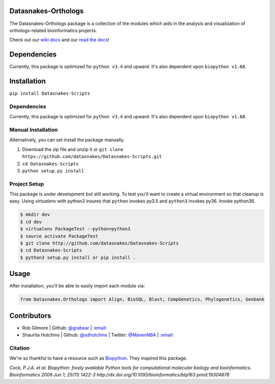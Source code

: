 .. image:: https://travis-ci.org/datasnakes/Datasnakes-Scripts.svg?branch=master
   :target: https://travis-ci.org/datasnakes/Datasnakes-Scripts
.. image:: https://api.codacy.com/project/badge/Grade/9a4ce39423ed4458a0c7fa3610c81ba2
   :target: https://www.codacy.com/app/sdhutchins/Datasnakes-Scripts?utm_source=github.com&amp;utm_medium=referral&amp;utm_content=datasnakes/Datasnakes-Scripts&amp;utm_campaign=Badge_Grade
.. image:: https://badges.gitter.im/gitterHQ/gitter.png
   :target: https://gitter.im/datasnakes/Lobby
.. image:: https://badge.fury.io/py/Datasnakes-Scripts.svg
   :target: https://badge.fury.io/py/Datasnakes-Scripts
.. image:: https://readthedocs.org/projects/datasnakes-scripts/badge/?version=master
   :target: http://datasnakes-scripts.readthedocs.io/en/release/?badge=master
.. image:: https://img.shields.io/badge/under-development-orange.svg
   :target: https://github.com/datasnakes/Datasnakes-Scripts

Datasnakes-Orthologs
--------------------

The Datasnakes-Orthologs package is a collection of the modules which aids in
the analysis and visualization of orthologs-related bioinformatics projects.

Check out our `wiki docs <https://github.com/datasnakes/Datasnakes-Scripts/wiki>`__ and our `read the docs <http://datasnakes-scripts.readthedocs.io/en/master/>`__!

Dependencies
------------

Currently, this package is optimized for ``python v3.4`` and upward. It's also
dependent upon ``biopython v1.68``.

Installation
------------

``pip install Datasnakes-Scripts``

Dependencies
~~~~~~~~~~~~~

Currently, this package is optimized for ``python v3.4`` and upward. It's also
dependent upon ``biopython v1.68``.

Manual Installation
~~~~~~~~~~~~~~~~~~~~~

Alternatively, you can set install the package manually.

1. Download the zip file and unzip it or ``git clone https://github.com/datasnakes/Datasnakes-Scripts.git``
2. ``cd Datasnakes-Scripts``
3. ``python setup.py install``

Project Setup
~~~~~~~~~~~~~~~~
This package is under development but still working. To test you'll want to create a virtual
environment so that cleanup is easy. Using *virtualenv* with python3
insures that ``python`` invokes py3.5 and ``python3`` invokes py36. Invoke
python36.

.. code:: bash

    $ mkdir dev
    $ cd dev
    $ virtualenv PackageTest --python=python3
    $ source activate PackageTest
    $ git clone http://github.com/datasnakes/Datasnakes-Scripts
    $ cd Datasnakes-Scripts
    $ python3 setup.py install or pip install .

Usage
-----

After installation, you'll be able to easily import each module via:

.. code:: python

    from Datasnakes.Orthologs import Align, BioSQL, Blast, CompGenetics, Phylogenetics, Genbank

Contributors
------------

-  Rob Gilmore \| Github: `@grabear <https://github.com/grabear>`__ \|
   `:email: <mailto:robgilmore127@gmail.com>`__
-  Shaurita Hutchins \| Github:
   `@sdhutchins <https://github.com/sdhutchins>`__ \| Twitter:
   `@MavenNBA <https://twitter.com/MavenNBA/>`__ \|
   `:email: <mailto:sdhutchins@outlook.com>`__

Citation
~~~~~~~~

We're so thankful to have a resource such as
`Biopython <http://biopython.org/wiki/Biopython>`__. They inspired this
package.

*Cock, P.J.A. et al. Biopython: freely available Python tools for
computational molecular biology and bioinformatics. Bioinformatics 2009
Jun 1; 25(11) 1422-3 http://dx.doi.org/10.1093/bioinformatics/btp163
pmid:19304878*